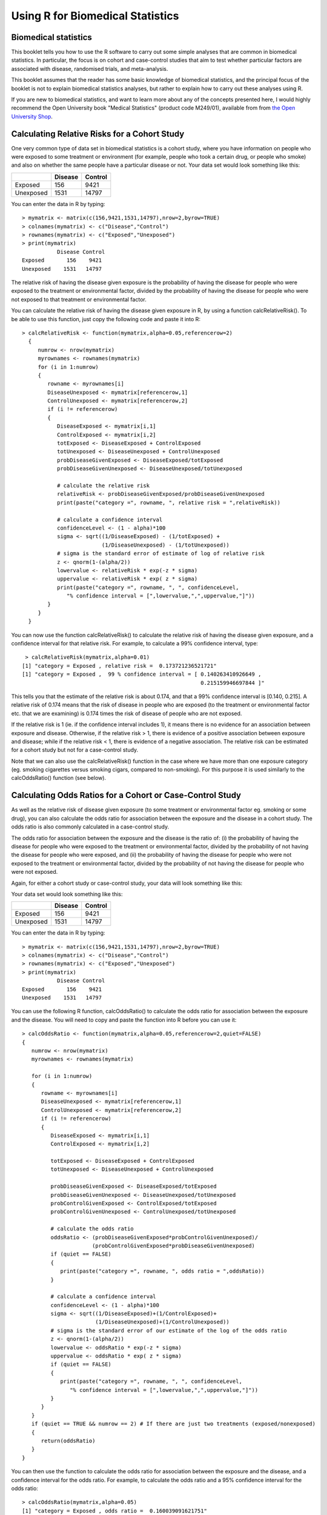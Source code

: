 Using R for Biomedical Statistics 
=================================

Biomedical statistics
---------------------

This booklet tells you how to use the R software to carry out some simple analyses
that are common in biomedical statistics. In particular, the focus is on cohort
and case-control studies that aim to test whether particular factors are
associated with disease, randomised trials, and meta-analysis.

This booklet assumes that the reader has some basic knowledge of biomedical statistics, and
the principal focus of the booklet is not to explain biomedical statistics analyses, but rather 
to explain how to carry out these analyses using R.

If you are new to biomedical statistics, and want to learn more about any of the concepts
presented here, I would highly recommend the Open University book 
"Medical Statistics" (product code M249/01), available from
from `the Open University Shop <http://www.ouw.co.uk/store/>`_.

Calculating Relative Risks for a Cohort Study
---------------------------------------------

One very common type of data set in biomedical statistics is a cohort study, where you have
information on people who were exposed to some treatment or environment (for example, people
who took a certain drug, or people who smoke) and also on whether the same people have a 
particular disease or not. Your data set would look something like this:

+------------+------------+-----------+
|            | Disease    | Control   |  
+============+============+===========+
| Exposed    | 156        | 9421      |
+------------+------------+-----------+
| Unexposed  | 1531       | 14797     |
+------------+------------+-----------+

You can enter the data in R by typing:

.. highlight:: r

::

    > mymatrix <- matrix(c(156,9421,1531,14797),nrow=2,byrow=TRUE)
    > colnames(mymatrix) <- c("Disease","Control")
    > rownames(mymatrix) <- c("Exposed","Unexposed")
    > print(mymatrix)
               Disease Control
    Exposed       156    9421
    Unexposed    1531   14797

The relative risk of having the disease given exposure is the probability of having the
disease for people who were exposed to the treatment or environmental factor, divided
by the probability of having the disease for people who were not exposed to that treatment
or environmental factor.

You can calculate the relative risk of having the disease given exposure in R, by using a
function calcRelativeRisk(). To be able to use this function, just copy the following code and paste
it into R:

.. highlight:: r

::

    > calcRelativeRisk <- function(mymatrix,alpha=0.05,referencerow=2)
      {
         numrow <- nrow(mymatrix) 
         myrownames <- rownames(mymatrix)
         for (i in 1:numrow)
      	 {
    	    rowname <- myrownames[i]
            DiseaseUnexposed <- mymatrix[referencerow,1]
            ControlUnexposed <- mymatrix[referencerow,2]
    	    if (i != referencerow)
	    {
	       DiseaseExposed <- mymatrix[i,1]
	       ControlExposed <- mymatrix[i,2]
	       totExposed <- DiseaseExposed + ControlExposed
	       totUnexposed <- DiseaseUnexposed + ControlUnexposed
	       probDiseaseGivenExposed <- DiseaseExposed/totExposed
	       probDiseaseGivenUnexposed <- DiseaseUnexposed/totUnexposed
		
               # calculate the relative risk 
	       relativeRisk <- probDiseaseGivenExposed/probDiseaseGivenUnexposed
	       print(paste("category =", rowname, ", relative risk = ",relativeRisk))
			
	       # calculate a confidence interval
	       confidenceLevel <- (1 - alpha)*100
	       sigma <- sqrt((1/DiseaseExposed) - (1/totExposed) + 
                             (1/DiseaseUnexposed) - (1/totUnexposed)) 
	       # sigma is the standard error of estimate of log of relative risk
	       z <- qnorm(1-(alpha/2))         
	       lowervalue <- relativeRisk * exp(-z * sigma)
	       uppervalue <- relativeRisk * exp( z * sigma)
	       print(paste("category =", rowname, ", ", confidenceLevel,
                  "% confidence interval = [",lowervalue,",",uppervalue,"]"))	
	    }
         }
      }

You can now use the function calcRelativeRisk() to calculate the relative risk of having the
disease given exposure, and a confidence interval for that relative risk. For example, to
calculate a 99% confidence interval, type:

.. highlight:: r

::

    > calcRelativeRisk(mymatrix,alpha=0.01)
   [1] "category = Exposed , relative risk =  0.173721236521721"
   [1] "category = Exposed ,  99 % confidence interval = [ 0.140263410926649 , 
                                                           0.215159946697844 ]"

This tells you that the estimate of the relative risk is about 0.174, and that a 99% confidence interval is [0.140, 0.215].
A relative risk of 0.174 means that the risk of disease in people who are exposed (to the treatment or environmental
factor etc. that we are examining) is 0.174 times the risk of disease of people who are not exposed. 

If the relative risk is 1 (ie. if the confidence interval includes 1), it means there is no evidence for an association between exposure and disease.
Otherwise, if the relative risk > 1, there is evidence of a positive association between exposure and disease; while
if the relative risk < 1, there is evidence of a negative association. The relative risk can be estimated for a
cohort study but not for a case-control study.

Note that we can also use the calcRelativeRisk() function in the case where we have more than
one exposure category (eg. smoking cigarettes versus smoking cigars, compared to non-smoking).
For this purpose it is used similarly to the calcOddsRatio() function (see below).

Calculating Odds Ratios for a Cohort or Case-Control Study
----------------------------------------------------------

As well as the relative risk of disease given exposure (to some treatment or environmental factor eg. smoking or some drug), you can also calculate the odds ratio for association between the exposure and the disease
in a cohort study. The odds ratio is also commonly calculated in a case-control
study. 

The odds ratio for association between the exposure and the disease is the ratio of:
(i) the probability of having the disease for people who were exposed to the treatment or 
environmental factor, divided by the probability of not having the disease for people who were exposed,
and (ii) the probability of having the disease for people who were not exposed to the treatment or
environmental factor, divided by the probability of not having the disease for people who were not exposed.

Again, for either a cohort study or case-control study, your data will look something like this:

Your data set would look something like this:

+------------+------------+-----------+
|            | Disease    | Control   |  
+============+============+===========+
| Exposed    | 156        | 9421      |
+------------+------------+-----------+
| Unexposed  | 1531       | 14797     |
+------------+------------+-----------+

You can enter the data in R by typing:

.. highlight:: r

::

    > mymatrix <- matrix(c(156,9421,1531,14797),nrow=2,byrow=TRUE)
    > colnames(mymatrix) <- c("Disease","Control")
    > rownames(mymatrix) <- c("Exposed","Unexposed")
    > print(mymatrix)
               Disease Control
    Exposed       156    9421
    Unexposed    1531   14797

You can use the following R function, calcOddsRatio() to calculate the odds ratio for association between
the exposure and the disease. You will need to copy and paste the function into R before you can use it:

.. highlight:: r

::

   > calcOddsRatio <- function(mymatrix,alpha=0.05,referencerow=2,quiet=FALSE)
   {
      numrow <- nrow(mymatrix) 
      myrownames <- rownames(mymatrix)
	
      for (i in 1:numrow)
      {
         rowname <- myrownames[i]
	 DiseaseUnexposed <- mymatrix[referencerow,1]
	 ControlUnexposed <- mymatrix[referencerow,2]
	 if (i != referencerow)
	 {
  	    DiseaseExposed <- mymatrix[i,1]
	    ControlExposed <- mymatrix[i,2]
			
   	    totExposed <- DiseaseExposed + ControlExposed
  	    totUnexposed <- DiseaseUnexposed + ControlUnexposed
			
	    probDiseaseGivenExposed <- DiseaseExposed/totExposed
	    probDiseaseGivenUnexposed <- DiseaseUnexposed/totUnexposed
	    probControlGivenExposed <- ControlExposed/totExposed
	    probControlGivenUnexposed <- ControlUnexposed/totUnexposed
	
            # calculate the odds ratio            
	    oddsRatio <- (probDiseaseGivenExposed*probControlGivenUnexposed)/
                         (probControlGivenExposed*probDiseaseGivenUnexposed)
	    if (quiet == FALSE)
	    {
	       print(paste("category =", rowname, ", odds ratio = ",oddsRatio))
	    }
			
	    # calculate a confidence interval
	    confidenceLevel <- (1 - alpha)*100
	    sigma <- sqrt((1/DiseaseExposed)+(1/ControlExposed)+
                          (1/DiseaseUnexposed)+(1/ControlUnexposed)) 
            # sigma is the standard error of our estimate of the log of the odds ratio
	    z <- qnorm(1-(alpha/2)) 
   	    lowervalue <- oddsRatio * exp(-z * sigma)
	    uppervalue <- oddsRatio * exp( z * sigma)
	    if (quiet == FALSE)
	    {
	       print(paste("category =", rowname, ", ", confidenceLevel,
                  "% confidence interval = [",lowervalue,",",uppervalue,"]"))	
	    }
	 }
      }
      if (quiet == TRUE && numrow == 2) # If there are just two treatments (exposed/nonexposed)
      {
         return(oddsRatio)
      }
   } 

You can then use the function to calculate the odds ratio for association between the exposure
and the disease, and a confidence interval for the odds ratio.
For example, to calculate the odds ratio and a 95% confidence interval for the odds ratio:

.. highlight:: r

::

   > calcOddsRatio(mymatrix,alpha=0.05)
   [1] "category = Exposed , odds ratio =  0.160039091621751"
   [1] "category = Exposed ,  95 % confidence interval = [ 0.135460641900536 , 
                                                           0.189077140693912 ]"

This tells us that our estimate of the odds ratio is about 0.160, and a 95% confidence interval
for the odds ratio is [0.135, 0.189].

If the odds ratio is 1 (ie. if the confidence interval includes 1), it means there is no evidence for an association between exposure and disease.
Otherwise, if the odds ratio > 1, there is evidence of a positive association between exposure and disease; while
if the odds ratio < 1, there is evidence of a negative association. The odds ratio can be estimated for either a cohort
study or a case-control study.

We may also have several different exposures (for example, smoking cigarettes versus smoking cigars, compared to
no smoking). In that case, our data will look like this:

+------------+------------+-----------+
|            | Disease    | Control   |  
+============+============+===========+
| Exposure1  | 30         | 24        |
+------------+------------+-----------+
| Exposure2  | 76         | 241       |
+------------+------------+-----------+
| Unexposed  | 82         | 509       |
+------------+------------+-----------+

You can enter the data in R by typing (notice that you need to type "nrow=3" now to have 3 rows):

.. highlight:: r

::

    > mymatrix <- matrix(c(30,24,76,241,82,509),nrow=3,byrow=TRUE)
    > colnames(mymatrix) <- c("Disease","Control")
    > rownames(mymatrix) <- c("Exposure1","Exposure2","Unexposed")
    > print(mymatrix)
               Disease Control
     Exposure1      30      24
     Exposure2      76     241
     Unexposed      82     509

We can again use the function calcOddsRatio() to calculate the odds ratio for each exposure category
relative to lack of exposure. We need to tell the calcOddsRatio() which row in our data matrix contains
the data for lack of exposure (row 3 here), by using the "referencerow=" argument:

.. highlight:: r

::

    > calcOddsRatio(mymatrix, referencerow=3)
    [1] "category = Exposure1 , odds ratio =  7.75914634146342"
    [1] "category = Exposure1 ,  95 % confidence interval = [ 4.32163714854064 , 
                                                             13.9309131884372 ]"
    [1] "category = Exposure2 , odds ratio =  1.95749418075094"
    [1] "category = Exposure2 ,  95 % confidence interval = [ 1.38263094540732 , 
                                                              2.77137111707344 ]"

If your data comes from a cohort study (but not from a case-control study), you can also calculate
the relative risk for each exposure category:

.. highlight:: r

::

   > calcRelativeRisk(mymatrix, referencerow=3)
   [1] "category = Exposure1 , relative risk =  4.00406504065041"
   [1] "category = Exposure1 ,  95 % confidence interval = [ 2.93130744422409 , 
                                                             5.46941498113737 ]"
   [1] "category = Exposure2 , relative risk =  1.72793721628068"
   [1] "category = Exposure2 ,  95 % confidence interval = [ 1.30507489771431 , 
                                                             2.2878127750653 ]"


Testing for an Association Between Disease and Exposure, in a Cohort or Case-Control Study
------------------------------------------------------------------------------------------

In a case-control or cohort study, it is interesting to do a statistical test for association
between having the disease and being exposed to some treatment or environment (for example,
smoking or taking a certain drug). 

In R, you can test for an association using the Chi-squared test, or Fisher's exact test.
For example, using our data from the example above:

.. highlight:: r

::

   > print(mymatrix)
             Disease Control
   Exposure1      30      24
   Exposure2      76     241
   Unexposed      82     509
   > chisq.test(mymatrix)
        Pearson's Chi-squared test

    data:  mymatrix 
    X-squared = 60.5762, df = 2, p-value = 7.015e-14
   
   > fisher.test(mymatrix) 
       Fisher's Exact Test for Count Data

    data:  mymatrix 
    p-value = 5.263e-12
    alternative hypothesis: two.sided 
    
Here the P-value for the Chi-squared test is about 7e-14, and the P-value for Fisher's exact
test is about 5e-12. Both are very tiny (<0.05), indicating a significant association between
exposure and disease. 

Calculating the (Mantel-Haenszel) Odds Ratio when there is a Stratifying Variable 
---------------------------------------------------------------------------------

You may have data from a cohort study or case-control study that is stratified, for example,
the data may be separated (stratified) by the sex of the people studied. For example, we may
have two different tables giving information on the relationship between exposure (eg. to
a certain drug or smoking cigarettes) and having a particular disease. One of the tables
may given information for women, and the other give information for men.

Data for women:

+------------+------------+-----------+
|            | Disease    | Control   |  
+============+============+===========+
| Exposure   | 4          | 5         |
+------------+------------+-----------+
| Unexposed  | 5          | 103       |
+------------+------------+-----------+

Data for men:

+------------+------------+-----------+
|            | Disease    | Control   |  
+============+============+===========+
| Exposure   | 10         | 3         |
+------------+------------+-----------+
| Unexposed  | 5          | 43        |
+------------+------------+-----------+

We can enter our data into R as follows:

.. highlight:: r

::

    > mymatrix1 <- matrix(c(4,5,5,103),nrow=2,byrow=TRUE)
    > colnames(mymatrix1) <- c("Disease","Control")
    > rownames(mymatrix1) <- c("Exposure","Unexposed")
    > print(mymatrix1)
              Disease Control
    Exposure        4       5
    Unexposed       5     103
    
    > mymatrix2 <- matrix(c(10,3,5,43),nrow=2,byrow=TRUE)
    > colnames(mymatrix2) <- c("Disease","Control")
    > rownames(mymatrix2) <- c("Exposure","Unexposed")
    > print(mymatrix2)
              Disease Control
    Exposure       10       3
    Unexposed       5      43

The Mantel-Haenszel odds ratio estimates the odds ratio for association between the exposure and disease, controlling
for the possible confounding effects of the stratifying variable (gender here). There is an R package
called "lawstat" that contains a function "cmh.test()" for calculating the Mantel-Haenszel odds ratio.
To use this function, we first need to install the "lawstat" R package (for instructions on how to
install an R package, see `How to install an R package <./installr.html#how-to-install-an-r-package>`_).
Once you have installed the "lawstat" R package, you can load the "lawstat" R package by typing:

.. highlight:: r

::

    > library("lawstat")

You can then use the "cmh.test()" function to calculate the Mantel-Haenszel odds ratio:

.. highlight:: r

::

    > myarray <- array(c(mymatrix1,mymatrix2),dim=c(2,2,2))
    > cmh.test(myarray)
        Cochran-Mantel-Haenszel Chi-square Test

      data:  myarray 
      CMH statistic = 40.512, df = 1.000, p-value = 0.000, 
      MH Estimate = 23.001, 
      Pooled Odd Ratio = 25.550, 
      Odd Ratio of level 1 = 16.480, 
      Odd Ratio of level 2 = 28.667
   
This tells you that the odds ratio for the first stratum (women) is 16.480, the
odds ratio for the second stratum (men) is 28.667, and the aggregate odds ratio that
we would get if we pooled the data for men and women is 25.550. 
The Mantel-Haenszel odds ratio is estimated to be 23.001. 

The cmh.test() function also gives you the output of the Cochran-Mantel-Haenszel Chi-squared,
which is a test for association between the disease and exposure, which controls for the
stratifying variable (gender here). In this case, the p-value for the test is given as 0.000,
indicating a significant association between disease and exposure.

Note that if the we see very different odds ratios for the two strata, it suggests that the variable 
used to separate the data into strata (gender here) is a confounder, and we should probably not use
the Mantel-Haenszel odds ratio. To test whether the odds ratios in the different 
strata are different, we can use a test called Tarone's test. To calculate Tarone's test,
we can use functions from the "metafor" package. 
To use this function, we first need to install the "metafor" R package (for instructions on how to
install an R package, see `How to install an R package <./installr.html#how-to-install-an-r-package>`_).
Once you have installed the "metafor" R package, you can load the "metafor" R package by typing:

.. highlight:: r

::

    > library("metafor")

We can then use the function calcTaronesTest() below to perform Tarone's test. You will need
to copy and paste this function into R to use it:

.. highlight:: r

::

    > calcTaronesTest <- function(mylist,referencerow=2)
    {
       numstrata <- length(mylist)
       # make an array "ntrt" of the number of people in the exposed group, in each stratum
       # make an array "nctrl" of the number of people in the unexposed group, in each stratum
       # make an array "ptrt" of the number of people in the exposed group that have the disease, 
       # in each stratum
       # make an array "pctrl" of the number of people in the unexposed group that have the disease, 
       # in each stratum
       # make an array "htrt" of the number of people in the exposed group that don't have the 
       # disease, in each stratum
       # make an array "hctrl" of the number of people in the unexposed group that don't have the 
       # disease, in each stratum
       ntrt <- vector()
       nctrl <- vector()
       ptrt <- vector()
       pctrl <- vector()
       htrt <- vector()
       hctrl <- vector()
       if (referencerow == 1) { nonreferencerow <- 2 }
       else                   { nonreferencerow <- 1 }
       for (i in 1:numstrata)
       {
          mymatrix <- mylist[[i]]
	  DiseaseUnexposed <- mymatrix[referencerow,1]
	  ControlUnexposed <- mymatrix[referencerow,2]
	  totUnexposed <- DiseaseUnexposed + ControlUnexposed
	  nctrl[i] <- totUnexposed
	  pctrl[i] <- DiseaseUnexposed
	  hctrl[i] <- ControlUnexposed
	  DiseaseExposed <- mymatrix[nonreferencerow,1]
	  ControlExposed <- mymatrix[nonreferencerow,2]
	  totExposed <- DiseaseExposed + ControlExposed
	  ntrt[i] <- totExposed 
	  ptrt[i] <- DiseaseExposed
	  htrt[i] <- ControlExposed
       }
       # calculate Tarone's test of homogeneity, using the rma.mh function from the 
       # "metafor" package
       tarone <- rma.mh(ptrt, htrt, pctrl, hctrl, ntrt, nctrl)
       pvalue <- tarone$TAp
       print(paste("Pvalue for Tarone's test =", pvalue))
   }


We can then use the "calcTaronesTest()" function to perform Tarone's test:

.. highlight:: r

::

    > mylist <- list(mymatrix1,mymatrix2)
    > calcTaronesTest(mylist)
    [1] "Pvalue for Tarone's test = 0.627420741721689"
    
Here the p-value for Tarone's test is greater than 0.05, indicating that there is no
evidence for a significant difference in the odds ratio between the different strata
(between males and females, in this example).

Testing for an Association Between Exposure and Disease in a Matched Case-Control Study
---------------------------------------------------------------------------------------

In a 1-1 matched case-control study, there is a control individual who is matched to
each person who has the disease. The matched control individual has the same age, race, sex, etc.
as the person who has the disease. Then we look to see whether the control individuals and
individuals with the disease were exposed to some factor (eg. if they smoked, or took a certain
drug). The data would look something like this:

+---------------------+---------------------+----------------------+
|                     | Control, Exposed    | Control, Unexposed   |  
+=====================+=====================+======================+
| Disease, Exposed    | 10                  | 57                   |
+---------------------+---------------------+----------------------+
| Disease, Unexposed  | 13                  | 95                   |
+---------------------+---------------------+----------------------+

We can enter our data into R as follows:

.. highlight:: r

::

    > mymatrix <- matrix(c(10,57,13,95),nrow=2,byrow=TRUE)
    > colnames(mymatrix) <- c("Control-Exposed","Control-Unexposed")
    > rownames(mymatrix) <- c("Disease-Exposed","Disease-Unexposed")
    > print(mymatrix)
                       Control-Exposed Control-Unexposed
     Disease-Exposed                10                57
     Disease-Unexposed              13                95
    

We can then use the function calcMHRatio() below to calculate the Mantel-Haenszel odds
ratio for association between the exposure and the disease. You will first need to copy and paste
this function into R:

.. highlight:: r

::

    > calcMHRatio <- function(mymatrix, alpha=0.05)
    {
       caseExposedControlUnexposed <- mymatrix[1,2]
       caseUnexposedControlExposed <- mymatrix[2,1]
       MHRatio <- caseExposedControlUnexposed/caseUnexposedControlExposed
       print(paste("Mantel-Haenszel ratio =", MHRatio))

       # calculate a confidence interval
       confidenceLevel <- (1 - alpha)*100
       sigma <- sqrt((1/caseExposedControlUnexposed)+(1/caseUnexposedControlExposed))
       # sigma is the standard error of our estimate of the log of the odds ratio
       z <- qnorm(1-(alpha/2)) 
       lowervalue <- MHRatio * exp(-z * sigma)
       uppervalue <- MHRatio * exp( z * sigma)
       print(paste(confidenceLevel,"% confidence interval = [",lowervalue,",",uppervalue,"]"))	
    }

We can then use the function calcMHRatio() to calculate the Mantel-Haenszel odds ratio
for our data set:

.. highlight:: r

::

    > calcMHRatio(mymatrix)
    [1] "Mantel-Haenszel ratio = 4.38461538461539"
    [1] "95 % confidence interval = [ 2.40054954520192 , 8.00852126107185 ]"

This tells us that our estimate of the Mantel-Haenszel odds ratio is about 4.38, and a 95% confidence
interval for the odds ratio is [2.40, 8.01].

For a 1-1 matched case-control study, we can use a test called McNemar's test to test for a significant
association between the exposure and the disease. We can use the function "mcnemar.test()" to carry out
McNemar's test in R:

.. highlight:: r

::

    > mcnemar.test(mymatrix)
        McNemar's Chi-squared test with continuity correction

    data:  mymatrix 
    McNemar's chi-squared = 26.4143, df = 1, p-value = 2.755e-07
 
The p-value for McNemar's test is less than 0.05, indicating that there is a significant
association between the exposure and the disease. 

Dose-response analysis:
-----------------------

In a dose-response analysis, it is usual to have information on the incidence of a disease in
people who were exposed to different doses of some factor (for example, number of cigarettes
smoked per day, dose of a certain drug taken, etc.). 
For example, your data may look like this:

+------------+------------+-----------+
|            | Disease    | Control   |  
+============+============+===========+
| Dose=2     |    35      |    82     |
+------------+------------+-----------+
| Dose=9.5   |   250      |   293     |
+------------+------------+-----------+
| Dose=19.5  |   196      |   190     |
+------------+------------+-----------+
| Dose=37    |   136      |   71      |
+------------+------------+-----------+
| Dose=50    |    32      |   13      |
+------------+------------+-----------+

We can enter our data into R as follows (note that you need to type "nrow=5" to tell R that there are 5 rows of data):

.. highlight:: r

::

    > mymatrix <- matrix(c(35,82,250,293,196,190,136,71,32,13),nrow=5,byrow=TRUE)
    > colnames(mymatrix) <- c("Disease","Control")
    > rownames(mymatrix) <- c("2","9.5","19.5","37","50")
    > print(mymatrix)
           Disease Control
     2         35      82
     9.5      250     293
     19.5     196     190
     37       136      71
     50        32      13
    
In this case, it is usual to calculate the odds ratio for association between each particular dose
dose (level of exposure) and the disease, relative to the lowest dose. We can calculate these odds
ratios using the following function "doseSpecificOddsRatios()", which you will need to copy and paste
into R:

.. highlight:: r

::

    > doseSpecificOddsRatios <- function(mymatrix,referencerow=1)
    {
       numstrata <- nrow(mymatrix)
       # calculate the stratum-specific odds ratios, and odds of disease:
       doses <- as.numeric(rownames(mymatrix))
       for (i in 1:numstrata)
       {
          dose <- doses[i]
          # calculate the odds ratio:
          DiseaseExposed <- mymatrix[i,1]
          DiseaseUnexposed <- mymatrix[i,2]
          ControlExposed <- mymatrix[referencerow,1]
          ControlUnexposed <- mymatrix[referencerow,2]
          totExposed <- DiseaseExposed + ControlExposed
          totUnexposed <- DiseaseUnexposed + ControlUnexposed
          probDiseaseGivenExposed <- DiseaseExposed/totExposed
          probDiseaseGivenUnexposed <- DiseaseUnexposed/totUnexposed
          probControlGivenExposed <- ControlExposed/totExposed
          probControlGivenUnexposed <- ControlUnexposed/totUnexposed
          oddsRatio <- (probDiseaseGivenExposed*probControlGivenUnexposed)/
                       (probControlGivenExposed*probDiseaseGivenUnexposed)
          print(paste("dose =", dose, ", odds ratio = ",oddsRatio))
       }
    }

We can then use this function to calculate the dose-specific odds ratios for our data:

.. highlight:: r

::

    > doseSpecificOddsRatios(mymatrix)
    [1] "dose = 2 , odds ratio =  1"
    [1] "dose = 9.5 , odds ratio =  1.99902486591906"
    [1] "dose = 19.5 , odds ratio =  2.41684210526316"
    [1] "dose = 37 , odds ratio =  4.48772635814889"
    [1] "dose = 50 , odds ratio =  5.76703296703297"
    
Another common analysis is to fit a linear regression line between the log(odds of disease, given exposure) and the
dose, and to test whether the slope of the regression line is significantly different from zero. If the slope of the
regression line is significantly different from zero, it indicates that there is a significant linear relationship
between dose and the odds of having the disease, given exposure. We can fit the linear regression line and test whether
its slope is significantly different from zero using the following R function, doseOddsDiseaseRegression(), which you
will need to copy and paste into R to use:

.. highlight:: r

::

    > doseOddsDiseaseRegression <- function(mymatrix,referencerow=1)
    {
       numstrata <- nrow(mymatrix)
       # calculate the stratum-specific odds ratios, and odds of disease:
       myodds <- vector()
       doses <- as.numeric(rownames(mymatrix))
       for (i in 1:numstrata)
       {
          dose <- doses[i]
          # calculate the odds of disease given exposure:
          DiseaseExposed <- mymatrix[i,1]
          ControlExposed <- mymatrix[i,2]
          totExposed <- DiseaseExposed + ControlExposed
          probDiseaseGivenExposed <- DiseaseExposed/totExposed
          probNotDiseaseGivenExposed <- ControlExposed/totExposed
          odds <- probDiseaseGivenExposed/probNotDiseaseGivenExposed
          logodds <- log(odds) # this is the natural log
          myodds[i] <- logodds
       }

       # test whether the regression line of log(odds) versus has a zero slope or not:
       lm1 <- lm(myodds ~ doses)
       summarylm1 <- summary(lm1)
       coeff1 <- summarylm1$coefficients
       # get the p-value for the F-test that the slope is not zero:
       pvalue <- coeff1[2,4] 
       print(paste("pvalue for F-test of zero slope =",pvalue))

       # make a plot of log(odds) versus dose:
       plot(doses,myodds,xlab="Dose",ylab="log(odds)",main="Plot of log(odds) versus dose")
    }    

We can then use the function doseOddsDiseaseRegression() to test whether the slope of the linear regression
line for log(odds) versus dose is significantly different from zero, and also to make a plot of log(odds)
versus dose:

.. highlight:: r

::

    > doseOddsDiseaseRegression(mymatrix)
    [1] "pvalue for F-test of zero slope = 0.00659217584881777"
   
The p-value for the test is less than 0.05, so there is evidence that the slope of the linear regression
line is significantly different from zero. That is, there seems to be a significant relationship between
dose and odds of having the disease given exposure.

|image4|

Calculating the Sample Size Required for a Randomised Control Trial
-------------------------------------------------------------------

A common task in biomedical statistics is to calculate the sample size required, if you want to carry
out a randomised control trial with two groups (for example, where one group will take a drug that
you want to test, and the other group will take a placebo). You can calculate the sample size required
in each group using the following function, "calcSampleSizeForRCT()", which you will need to copy
and paste into R to use:

.. highlight:: r

::

    > calcSampleSizeForRCT <- function(alpha,gamma,piT,piC,p=0)
    {
       # p is the estimated of the likely fraction of losses to follow-up
       qalpha <- qnorm(p=1-(alpha/2)) 
       qgamma <- qnorm(p=gamma)
       pi0 <- (piT + piC)/2
       numerator <- 2 * ((qalpha + qgamma)^2) * pi0 * (1 - pi0)
       denominator <- (piT - piC)^2
       n <- numerator/denominator
       n <- ceiling(n) # round up to the nearest integer
       # adjust for likely losses to folow-up
       n <- n/(1-p)
       n <- ceiling(n) # round up to the nearest integer
       print(paste("Sample size for each trial group = ",n))
    } 

To use the "calcSampleSizeForRCT()" function, you need to specify the significance level that
you want to have, the power that you want to have, the estimated incidence of the disease in
the control group (the group taking a placebo), and the estimated incidence of the disease in
the treatment group (the group taking the drug). For example, if you want to have a 5%
significance level and 90% power, and the estimated incidences of the disease in the control
and study groups is 0.15 and 0.2, respectively, then to calculate the required sample size
for each group, you would type:

.. highlight:: r

::

    > calcSampleSizeForRCT(alpha=0.05, gamma=0.90, piT=0.15, piC=0.2)
    [1] "Sample size for each trial group =  1214"

This tells us that the sample size required in each group is 1214 people, so overall we need
1214*2=2428 people in the randomised control trial.

If we estimate that there are likely to be a certain fraction of people who are lost to follow-up,
we can adjust our estimates of the number of people required for the trial. For example, if we
estimate that 10% of the people are likely to be lost to follow-up, we can calculate the number
of people required for the trial as:

.. highlight:: r

::

    > calcSampleSizeForRCT(alpha=0.05, gamma=0.90, piT=0.15, piC=0.2, p=0.1)
    [1] "Sample size for each trial group =  1349"

This tells us that, if 10% of people are likely to be lost to follow-up, we need to have 1349 people
in each group in our trial, so 1349*2=2698 people overall. 

Calculating the Power of a Randomised Control Trial
---------------------------------------------------

If, for practical reasons, you can only have a maximum of a certain number of people in each group
of your randomised control trial, then you can calculate the statistical power that your trial will have.
You can do this using the following function, "calcPowerForRC()":

.. highlight:: r

::

    > calcPowerForRCT <- function(alpha,piT,piC,n)
    {
       qalpha <- qnorm(p=1-(alpha/2)) 
       pi0 <- (piT + piC)/2
       denominator <- 2 * pi0 * (1 - pi0)
       fraction <- n/denominator
       qgamma <- (abs(piT - piC) * sqrt(fraction)) - qalpha
       gamma <- pnorm(qgamma)
       print(paste("Power for the randomised controlled trial = ",gamma))
    } 

For example, to calculate the power of a randomised control trial involving 500 children (250 in the
control group and 250 in the treatment group), where the significance level is 0.05, and the estimated
incidence of the disease in the control and treatment group is 0.3 and 0.2, respectively, we type:

.. highlight:: r

::

    > calcPowerForRCT(alpha=0.05, piT=0.2, piC=0.3, n=250)
    [1] "Power for the randomised controlled trial =  0.73303725668939"

This tells us that the power for the randomised control trial will be 73%.

Making a Forest Plot for a Meta-analysis of Several Different Randomised Control Trials:
----------------------------------------------------------------------------------------

If you want to carry out a meta-analysis of several different randomised control trials, it is
useful to make a forest plot to display the data. For example, the results of several different
randomised control trials may be as follows:

Data for trial 1:

+------------+------------+-----------+
|            | Disease    | Control   |  
+============+============+===========+
| Exposure   | 198        | 728       |
+------------+------------+-----------+
| Unexposed  | 128        | 576       |
+------------+------------+-----------+

Data for trial 2:

+------------+------------+-----------+
|            | Disease    | Control   |  
+============+============+===========+
| Exposure   | 96         | 437       |
+------------+------------+-----------+
| Unexposed  | 101        | 342       |
+------------+------------+-----------+

Data for trial 3:

+------------+------------+-----------+
|            | Disease    | Control   |  
+============+============+===========+
| Exposure   | 1105       | 4243      |
+------------+------------+-----------+
| Unexposed  | 1645       | 6703      |
+------------+------------+-----------+

Data for trial 4:

+------------+------------+-----------+
|            | Disease    | Control   |  
+============+============+===========+
| Exposure   | 741        | 2905      |
+------------+------------+-----------+
| Unexposed  | 594        | 2418      |
+------------+------------+-----------+

Data for trial 5:

+------------+------------+-----------+
|            | Disease    | Control   |  
+============+============+===========+
| Exposure   | 264        | 1091      |
+------------+------------+-----------+
| Unexposed  | 907        | 3671      |
+------------+------------+-----------+

Data for trial 6:

+------------+------------+-----------+
|            | Disease    | Control   |  
+============+============+===========+
| Exposure   | 105        | 408       |
+------------+------------+-----------+
| Unexposed  | 348        | 1248      |
+------------+------------+-----------+

Data for trial 7:

+------------+------------+-----------+
|            | Disease    | Control   |  
+============+============+===========+
| Exposure   | 138        | 431       |
+------------+------------+-----------+
| Unexposed  | 436        | 1576      |
+------------+------------+-----------+

We can enter the data into R as follows:

.. highlight:: r

::
  
    > mymatrix1 <- matrix(c(198,728,128,576),nrow=2,byrow=TRUE)
    > mymatrix2 <- matrix(c(96,437,101,342),nrow=2,byrow=TRUE)
    > mymatrix3 <- matrix(c(1105,4243,1645,6703),nrow=2,byrow=TRUE)
    > mymatrix4 <- matrix(c(741,2905,594,2418),nrow=2,byrow=TRUE)
    > mymatrix5 <- matrix(c(264,1091,907,3671),nrow=2,byrow=TRUE)
    > mymatrix6 <- matrix(c(105,408,348,1248),nrow=2,byrow=TRUE)
    > mymatrix7 <- matrix(c(138,431,436,1576),nrow=2,byrow=TRUE)
    > mylist <- list(mymatrix1,mymatrix2,mymatrix3,mymatrix4,mymatrix5,mymatrix6,mymatrix7)

We can then make a forest plot of the data using the following function, "makeForestPlotForRCTs()",
which makes use of the R "rmeta" package (and requires that you have installed the "rmeta" package):

.. highlight:: r

::

    > makeForestPlotForRCTs <- function(mylist, referencerow=2)
    {
       library("rmeta")
       numstrata <- length(mylist)
       # make an array "ntrt" of the number of people in the exposed group, in each stratum
       # make an array "nctrl" of the number of people in the unexposed group, in each stratum
       # make an array "ptrt" of the number of people in the exposed group that have the disease, 
       # in each stratum
       # make an array "pctrl" of the number of people in the unexposed group that have the disease, 
       # in each stratum
       ntrt <- vector()
       nctrl <- vector()
       ptrt <- vector()
       pctrl <- vector()
       if (referencerow == 1) { nonreferencerow <- 2 }
       else                   { nonreferencerow <- 1 }
       for (i in 1:numstrata)
       {
          mymatrix <- mylist[[i]]
          DiseaseUnexposed <- mymatrix[referencerow,1]
          ControlUnexposed <- mymatrix[referencerow,2]
          totUnexposed <- DiseaseUnexposed + ControlUnexposed
          nctrl[i] <- totUnexposed
          pctrl[i] <- DiseaseUnexposed
          DiseaseExposed <- mymatrix[nonreferencerow,1]
          ControlExposed <- mymatrix[nonreferencerow,2]
          totExposed <- DiseaseExposed + ControlExposed
          ntrt[i] <- totExposed 
          ptrt[i] <- DiseaseExposed
        }
        names <- as.character(seq(1,numstrata))
        myMH <- meta.MH(ntrt, nctrl, ptrt, pctrl, conf.level=0.95, names=names)
        print(myMH)
        tabletext<-cbind(c("","Study",myMH$names,NA,"Summary"),
           c("Disease","(exposed)",ptrt,NA,NA),
           c("Disease","(unexposed)",pctrl, NA,NA),
           c("","OR",format(exp(myMH$logOR),digits=2),NA,format(exp(myMH$logMH),digits=2)))
        print(tabletext)
        m<- c(NA,NA,myMH$logOR,NA,myMH$logMH)
        l<- m-c(NA,NA,myMH$selogOR,NA,myMH$selogMH)*2
        u<- m+c(NA,NA,myMH$selogOR,NA,myMH$selogMH)*2
        forestplot(tabletext,m,l,u,zero=0,is.summary=c(TRUE,TRUE,rep(FALSE,8),TRUE),
           clip=c(log(0.1),log(2.5)), xlog=TRUE,
           col=meta.colors(box="royalblue",line="darkblue", summary="royalblue"))
    }

We can then make a forest plot of the data from the seven different trials by typing:

.. highlight:: r

::

    > makeForestPlotForRCTs(mylist)

|image2|

We can use the "calcTaronesTest()" function to perform Tarone's test (see above), to test
whether there is a significant difference between the seven trials in the odds ratio for 
association between the disease and the exposure:

.. highlight:: r

::

    > calcTaronesTest(mylist)
    [1] "Pvalue for Tarone's test = 0.190239054737704"
    
Here the p-value for Tarone's test is greater than 0.05, indicating that there is no
evidence for a significant difference in the odds ratio between the different strata
(between the seven trials, in this example).

Links and Further Reading
-------------------------

Some links are included here for further reading.

For a more in-depth introduction to R, a good online tutorial is
available on the "Kickstarting R" website,
`cran.r-project.org/doc/contrib/Lemon-kickstart <http://cran.r-project.org/doc/contrib/Lemon-kickstart/>`_.

There is another nice (slightly more in-depth) tutorial to R
available on the "Introduction to R" website,
`cran.r-project.org/doc/manuals/R-intro.html <http://cran.r-project.org/doc/manuals/R-intro.html>`_.

To learn about biomedical statistics, I would highly recommend the book "Medical
statistics" (product code M249/01) by the Open University, available from `the Open University Shop
<http://www.ouw.co.uk/store/>`_.

Acknowledgements
----------------

Thank you to Noel O'Boyle for helping in using Sphinx, `http://sphinx.pocoo.org <http://sphinx.pocoo.org>`_, to create
this document, and github, `https://github.com/ <https://github.com/>`_, to store different versions of the document
as I was writing it, and readthedocs, `http://readthedocs.org/ <http://readthedocs.org/>`_, to build and distribute
this document.

Many of the examples in this booklet are inspired by examples in the excellent Open University book,
"Medical Statistics" (product code M249/01), available from `the Open University Shop <http://www.ouw.co.uk/store/>`_.

For very helpful comments and suggestions for improvements, I would like to say thank you very much to:
Tony Burton, Richard A. Friedman, Duleep Samuel, R.Heberto Ghezzo, David Levine, Lavinia Gordon, Friedrich Leisch,
and Phil Spector.

Contact
-------

I will be grateful if you will send me (`Avril Coghlan <http://www.ucc.ie/microbio/avrilcoghlan/>`_) corrections or suggestions for improvements to
my email address a.coghlan@ucc.ie 

License
-------

The content in this book is licensed under a `Creative Commons Attribution 3.0 License
<http://creativecommons.org/licenses/by/3.0/>`_.

.. |image2| image:: ../_static/image2.png
.. |image3| image:: ../_static/image3.png
.. |image4| image:: ../_static/image4.png
